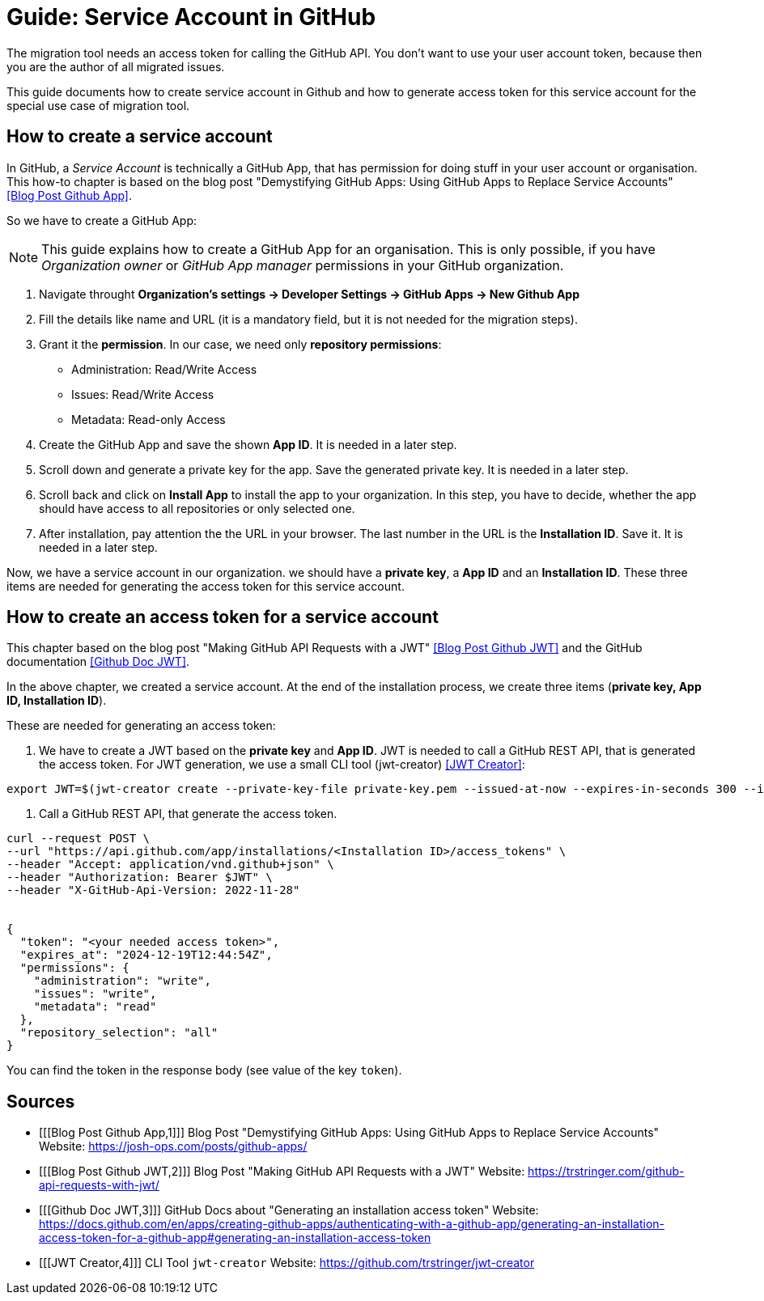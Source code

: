 # Guide: Service Account in GitHub

The migration tool needs an access token for calling the GitHub API.
You don't want to use your user account token, because then you are the author of all migrated issues.

This guide documents how to create service account in Github and how to generate access token for this service account for the special use case of migration tool.

## How to create a service account

In GitHub, a _Service Account_ is technically a GitHub App, that has permission for doing stuff in your user account or organisation. This how-to chapter is based on the blog post "Demystifying GitHub Apps: Using GitHub Apps to Replace Service Accounts" <<Blog Post Github App>>.

So we have to create a GitHub App:

NOTE: This guide explains how to create a GitHub App for an organisation.
This is only possible, if you have _Organization owner_ or _GitHub App manager_ permissions in your GitHub organization.

1. Navigate throught *Organization’s settings -> Developer Settings -> GitHub Apps -> New Github App*
2. Fill the details like name and URL (it is a mandatory field, but it is not needed for the migration steps).
3. Grant it the *permission*. In our case, we need only *repository permissions*:
    - Administration: Read/Write Access
    - Issues: Read/Write Access
    - Metadata: Read-only Access
4. Create the GitHub App and save the shown *App ID*. It is needed in a later step.
5. Scroll down and generate a private key for the app. Save the generated private key. It is needed in a later step.
6. Scroll back and click on *Install App* to install the app to your organization. In this step, you have to decide, whether the app should have access to all repositories or only selected one.
7. After installation, pay attention the the URL in your browser. The last number in the URL is the *Installation ID*. Save it. It is needed in a later step.

Now, we have a service account in our organization. we should have a *private key*, a *App ID* and an *Installation ID*. These three items are needed for generating the access token for this service account.

## How to create an access token for a service account
This chapter based on the blog post "Making GitHub API Requests with a JWT" <<Blog Post Github JWT>> and the GitHub documentation <<Github Doc JWT>>.

In the above chapter, we created a service account.
At the end of the installation process, we create three items (*private key, App ID, Installation ID*).

These are needed for generating an access token:

1. We have to create a JWT based on the *private key* and *App ID*. JWT is needed to call a GitHub REST API, that is generated the access token. For JWT generation, we use a small CLI tool (jwt-creator) <<JWT Creator>>:
[source, shell]
----
export JWT=$(jwt-creator create --private-key-file private-key.pem --issued-at-now --expires-in-seconds 300 --issuer=<App ID>)
----

2. Call a GitHub REST API, that generate the access token.
[source, shell]
----
curl --request POST \
--url "https://api.github.com/app/installations/<Installation ID>/access_tokens" \
--header "Accept: application/vnd.github+json" \
--header "Authorization: Bearer $JWT" \
--header "X-GitHub-Api-Version: 2022-11-28"


{
  "token": "<your needed access token>",
  "expires_at": "2024-12-19T12:44:54Z",
  "permissions": {
    "administration": "write",
    "issues": "write",
    "metadata": "read"
  },
  "repository_selection": "all"
}

----

You can find the token in the response body (see value of the key `token`).

## Sources
- [[[Blog Post Github App,1]]] Blog Post "Demystifying GitHub Apps: Using GitHub Apps to Replace Service Accounts" Website: link:https://josh-ops.com/posts/github-apps/[]
- [[[Blog Post Github JWT,2]]] Blog Post "Making GitHub API Requests with a JWT" Website: link:https://trstringer.com/github-api-requests-with-jwt/[]
- [[[Github Doc JWT,3]]] GitHub Docs about "Generating an installation access token" Website: link:https://docs.github.com/en/apps/creating-github-apps/authenticating-with-a-github-app/generating-an-installation-access-token-for-a-github-app#generating-an-installation-access-token[]
- [[[JWT Creator,4]]] CLI Tool `jwt-creator` Website: link:https://github.com/trstringer/jwt-creator[]